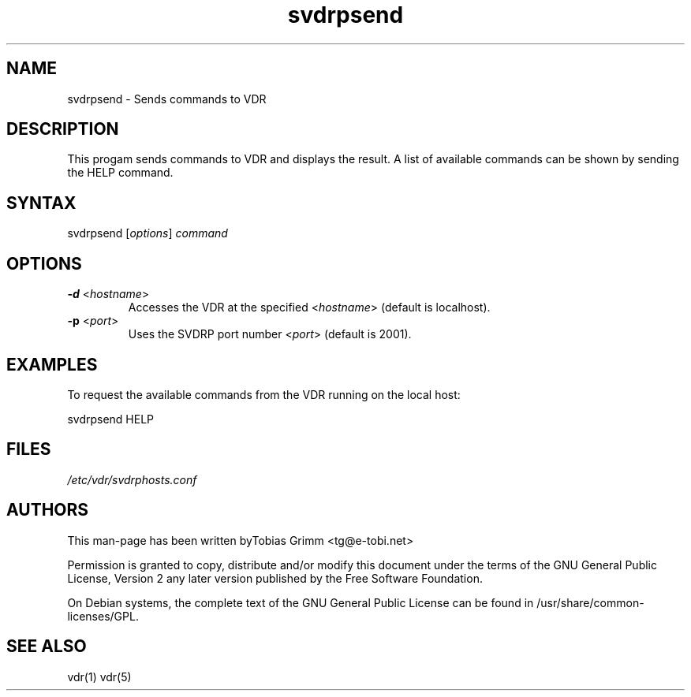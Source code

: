 .TH "svdrpsend" "1" "" "Tobias Grimm" ""
.SH "NAME"
.LP 
svdrpsend \- Sends commands to VDR
.SH "DESCRIPTION"
.LP 
This progam sends commands to VDR and displays the result. A list of available commands can be shown by sending the HELP command.
.SH "SYNTAX"
.LP 
svdrpsend [\fIoptions\fP] \fIcommand\fP
.SH "OPTIONS"
.LP 
.TP 
\fB\-d\fR <\fIhostname\fP>
Accesses the VDR at the specified <\fIhostname\fP> (default is localhost).
.TP 
\fB\-p\fR <\fIport\fP>
Uses the SVDRP port number <\fIport\fP> (default is 2001).
.SH "EXAMPLES"
.LP 
To request the available commands from the VDR running on the local host:
.LP 
svdrpsend HELP
.SH "FILES"
.LP 
\fI/etc/vdr/svdrphosts.conf\fP 
.SH "AUTHORS"
.LP 
This man-page has been written byTobias Grimm <tg@e\-tobi.net>
.PP
Permission is granted to copy, distribute and/or modify this document under
the terms of the GNU General Public License, Version 2 any
later version published by the Free Software Foundation.
.PP
On Debian systems, the complete text of the GNU General Public
License can be found in /usr/share/common\-licenses/GPL.
.SH "SEE ALSO"
.LP 
vdr(1) vdr(5)
